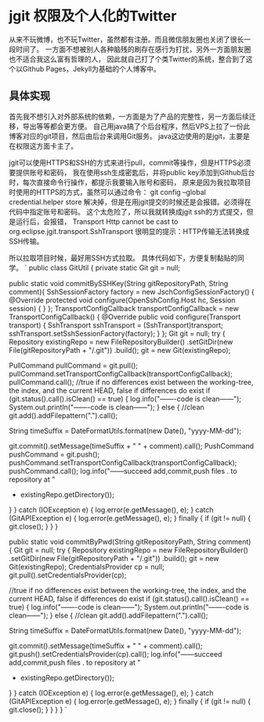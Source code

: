 * jgit 权限及个人化的Twitter
  从来不玩微博，也不玩Twitter，虽然都有注册。而且微信朋友圈也关闭了很长一段时间了。
  一方面不想被别人各种脑残的刷存在感行为打扰，另外一方面朋友圈也不适合我这么富有哲理的人，
  因此就自己打了个类Twitter的系统，整合到了这个以Github Pages，Jekyll为基础的个人博客中。
** 具体实现
   首先我不想引入对外部系统的依赖，一方面是为了产品的完整性，另一方面后续迁移，导出等等都会更方便。
   自己用java搞了个后台程序，然后VPS上拉了一份此博客对应的git项目，然后由后台来调用Git服务。
   java这边使用的是jgit，主要是在权限这方面卡主了。


   jgit可以使用HTTPS和SSH的方式来进行pull，commit等操作，但是HTTPS必须要提供账号和密码，
   我在使用ssh生成密匙后，并将public key添加到Github后台时，每次直接命令行操作，都提示我要输入账号和密码，
   原来是因为我拉取项目时使用的HTTPS的方式，虽然可以通过命令：
   git config --global credential.helper store
   解决掉，但是在用jgit提交的时候还是会报错。必须得在代码中指定账号和密码。
   这个太危险了，所以我就转换成jgit ssh的方式提交，但是运行后，会报错，
   Transport Http cannot be cast to org.eclipse.jgit.transport.SshTransport
   很明显的提示：HTTP传输无法转换成SSH传输。

   所以拉取项目时候，最好用SSH方式拉取。
   具体代码如下，方便复制黏贴的同学。
`
public class GitUtil {
    private static Git git = null;

    public static void commitBySSHKey(String gitRepositoryPath, String comment){
        SshSessionFactory factory = new JschConfigSessionFactory() {
            @Override
            protected void configure(OpenSshConfig.Host hc, Session session) {
            }
        };
        TransportConfigCallback transportConfigCallback = new TransportConfigCallback() {
            @Override
            public void configure(Transport transport) {
                SshTransport sshTransport = (SshTransport)transport;
                sshTransport.setSshSessionFactory(factory);
            }
        };
        Git git = null;
        try {
            Repository existingRepo = new FileRepositoryBuilder()
                    .setGitDir(new File(gitRepositoryPath + "/.git"))
                    .build();
            git = new Git(existingRepo);

            PullCommand pullCommand = git.pull();
            pullCommand.setTransportConfigCallback(transportConfigCallback);
            pullCommand.call();
            //true if no differences exist between the working-tree, the index, and the current HEAD, false if differences do exist
            if (git.status().call().isClean() == true) {
                log.info("\n-------code is clean------");
                System.out.println("\n-------code is clean------");
            } else {  //clean
                git.add().addFilepattern(".").call();

                String timeSuffix = DateFormatUtils.format(new Date(), "yyyy-MM-dd");

                git.commit().setMessage(timeSuffix + " " + comment).call();
                PushCommand pushCommand = git.push();
                pushCommand.setTransportConfigCallback(transportConfigCallback);
                pushCommand.call();
                log.info("------succeed add,commit,push files . to repository at "
                        + existingRepo.getDirectory());
            }
        } catch (IOException e) {
            log.error(e.getMessage(), e);
        } catch (GitAPIException e) {
            log.error(e.getMessage(), e);
        } finally {
            if (git != null) {
                git.close();
            }
        }
    }

    public static void commitByPwd(String gitRepositoryPath, String comment) {
        Git git = null;
        try {
            Repository existingRepo = new FileRepositoryBuilder()
                    .setGitDir(new File(gitRepositoryPath + "/.git"))
                    .build();
            git = new Git(existingRepo);
            CredentialsProvider cp = null;
            git.pull().setCredentialsProvider(cp);

            //true if no differences exist between the working-tree, the index, and the current HEAD, false if differences do exist
            if (git.status().call().isClean() == true) {
                log.info("\n-------code is clean------");
                System.out.println("\n-------code is clean------");
            } else {  //clean
                git.add().addFilepattern(".").call();

                String timeSuffix = DateFormatUtils.format(new Date(), "yyyy-MM-dd");

                git.commit().setMessage(timeSuffix + " " + comment).call();
                git.push().setCredentialsProvider(cp).call();
                log.info("------succeed add,commit,push files . to repository at "
                        + existingRepo.getDirectory());
            }
        } catch (IOException e) {
            log.error(e.getMessage(), e);
        } catch (GitAPIException e) {
            log.error(e.getMessage(), e);
        } finally {
            if (git != null) {
                git.close();
            }
        }
    }
}
`
